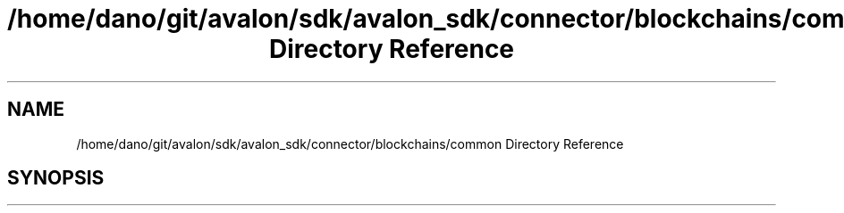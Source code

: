 .TH "/home/dano/git/avalon/sdk/avalon_sdk/connector/blockchains/common Directory Reference" 3 "Wed May 6 2020" "Version 0.5.0.dev1" "Hyperledger Avalon" \" -*- nroff -*-
.ad l
.nh
.SH NAME
/home/dano/git/avalon/sdk/avalon_sdk/connector/blockchains/common Directory Reference
.SH SYNOPSIS
.br
.PP

